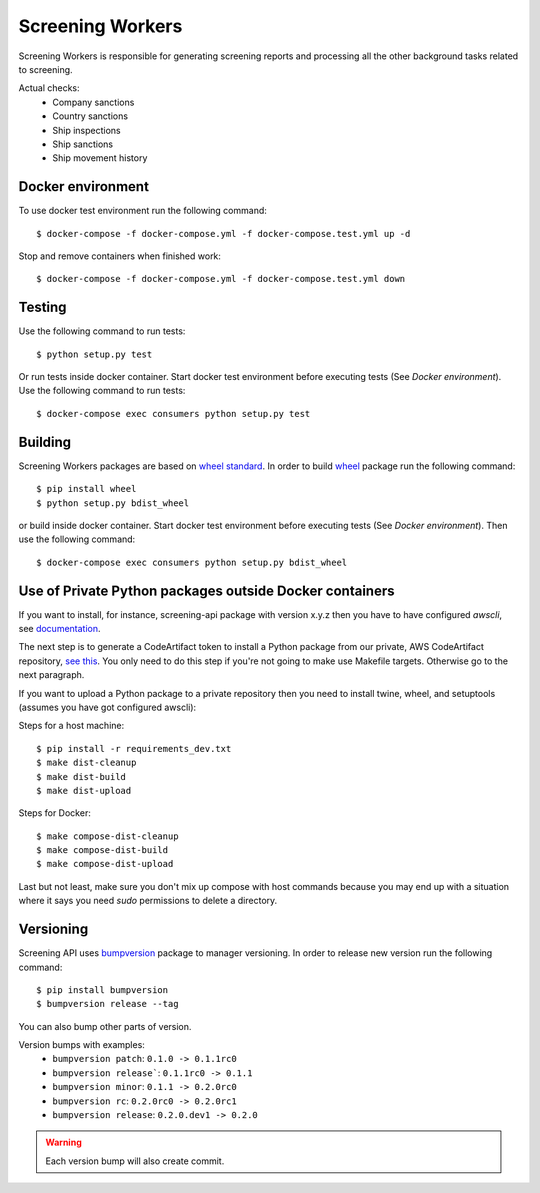 Screening Workers
=================

Screening Workers is responsible for generating screening reports and processing all the
other background tasks related to screening.

Actual checks:
 * Company sanctions
 * Country sanctions
 * Ship inspections
 * Ship sanctions
 * Ship movement history

Docker environment
------------------

To use docker test environment run the following command:

::

    $ docker-compose -f docker-compose.yml -f docker-compose.test.yml up -d

Stop and remove containers when finished work:

::

    $ docker-compose -f docker-compose.yml -f docker-compose.test.yml down

Testing
-------

Use the following command to run tests: 

::

    $ python setup.py test

Or run tests inside docker container. Start docker test environment before
executing tests (See `Docker environment`). Use the following command to run tests:

::

    $ docker-compose exec consumers python setup.py test

Building
--------

Screening Workers packages are based on `wheel standard <http://pythonwheels.com>`_.
In order to build `wheel <http://pythonwheels.com>`_ package run
the following command: 

::

    $ pip install wheel
    $ python setup.py bdist_wheel

or build inside docker container. Start docker test environment before
executing tests (See `Docker environment`). Then use the following command:

::

    $ docker-compose exec consumers python setup.py bdist_wheel

Use of Private Python packages outside Docker containers
--------------------------------------------------------

If you want to install, for instance, screening-api package with version x.y.z
then you have to have configured `awscli`, see
`documentation <https://docs.aws.amazon.com/cli/latest/userguide/cli-chap-configure.html>`_.

The next step is to generate a CodeArtifact token to install a Python package
from our private, AWS CodeArtifact repository,
`see this <https://docs.aws.amazon.com/codeartifact/latest/ug/using-python.html>`_.
You only need to do this step if you're not going to make use Makefile targets.
Otherwise go to the next paragraph.

If you want to upload a Python package to a private repository then you need
to install twine, wheel, and setuptools (assumes you have got configured awscli):

Steps for a host machine:

::

    $ pip install -r requirements_dev.txt
    $ make dist-cleanup
    $ make dist-build
    $ make dist-upload

Steps for Docker:

::

    $ make compose-dist-cleanup
    $ make compose-dist-build
    $ make compose-dist-upload

Last but not least, make sure you don't mix up compose with host commands
because you may end up with a situation where it says you need `sudo`
permissions to delete a directory.

Versioning
----------

Screening API uses `bumpversion <https://pypi.python.org/pypi/bumpversion>`_
package to manager versioning. In order to release new version run the following command: 

::

    $ pip install bumpversion
    $ bumpversion release --tag

You can also bump other parts of version.

Version bumps with examples:
 * ``bumpversion patch``: ``0.1.0 -> 0.1.1rc0``
 * ``bumpversion release```: ``0.1.1rc0 -> 0.1.1``
 * ``bumpversion minor``: ``0.1.1 -> 0.2.0rc0``
 * ``bumpversion rc``: ``0.2.0rc0 -> 0.2.0rc1``
 * ``bumpversion release``: ``0.2.0.dev1 -> 0.2.0``

.. warning::

    Each version bump will also create commit.
